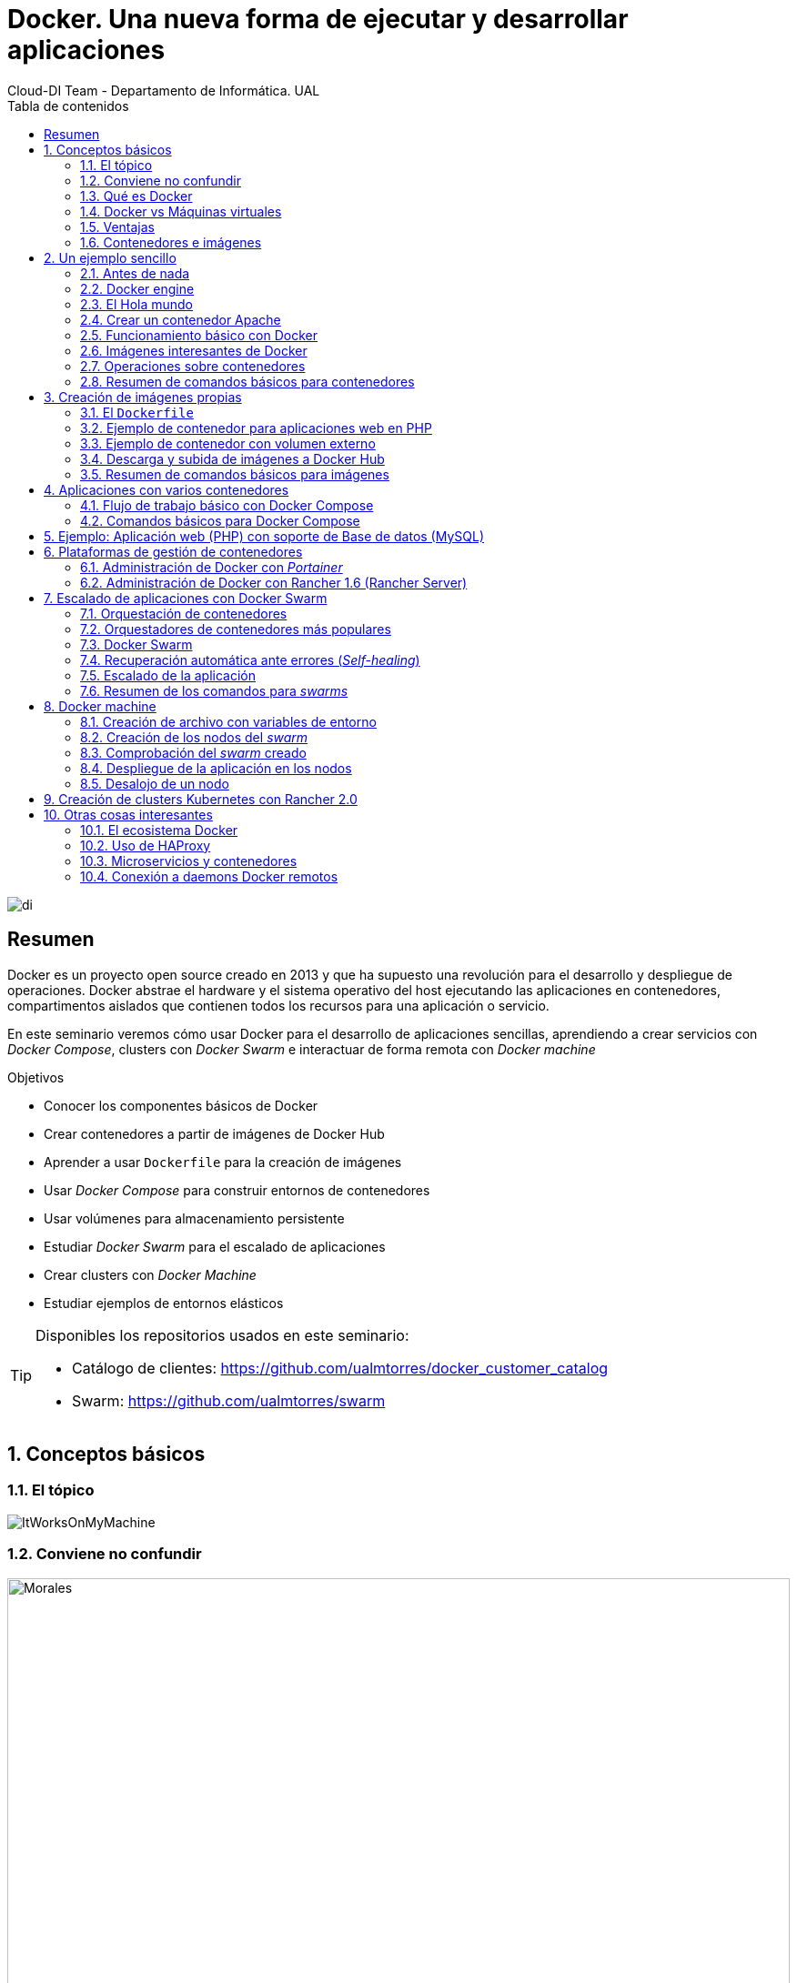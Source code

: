 ////
NO CAMBIAR!!
Codificación, idioma, tabla de contenidos, tipo de documento
////
:encoding: utf-8
:lang: es
:toc: right
:toc-title: Tabla de contenidos
:doctype: book
:imagesdir: ./images




////
Nombre y título del trabajo
////
# Docker. Una nueva forma de ejecutar y desarrollar aplicaciones
Cloud-DI Team - Departamento de Informática. UAL

image::di.png[]

// NO CAMBIAR!! (Entrar en modo no numerado de apartados)
:numbered!: 


[abstract]
== Resumen
////
COLOCA A CONTINUACION EL RESUMEN
////
Docker es un proyecto open source creado en 2013 y que ha supuesto una revolución para el desarrollo y despliegue de operaciones. Docker abstrae el hardware y el sistema operativo del host ejecutando las aplicaciones en contenedores, compartimentos aislados que contienen todos los recursos para una aplicación o servicio.

En este seminario veremos cómo usar Docker para el desarrollo de aplicaciones sencillas, aprendiendo a crear servicios con _Docker Compose_, clusters con _Docker Swarm_ e interactuar de forma remota con _Docker machine_


////
COLOCA A CONTINUACION LOS OBJETIVOS
////
.Objetivos
* Conocer los componentes básicos de Docker
* Crear contenedores a partir de imágenes de Docker Hub
* Aprender a usar `Dockerfile` para la creación de imágenes 
* Usar _Docker Compose_ para construir entornos de contenedores
* Usar volúmenes para almacenamiento persistente
* Estudiar _Docker Swarm_ para el escalado de aplicaciones
* Crear clusters con _Docker Machine_
* Estudiar ejemplos de entornos elásticos

[TIP]
====
Disponibles los repositorios usados en este seminario:

* Catálogo de clientes: https://github.com/ualmtorres/docker_customer_catalog[https://github.com/ualmtorres/docker_customer_catalog]
* Swarm: https://github.com/ualmtorres/swarm[https://github.com/ualmtorres/swarm]
====
// Entrar en modo numerado de apartados
:numbered:

## Conceptos básicos

### El tópico

image::./ItWorksOnMyMachine.jpg[]

### Conviene no confundir

.Contenedores El Morales es una empresa almeriense de alquiler de contenedores de obra
image::./Morales.jpg[width=100%]

.Dockers es una marca de prendas de ropa y calzado
image::./Dockers.jpg[width=100%]

.El Vallenato es un género musical colombiano
image::./Vallenato.jpg[width=100%]

### Qué es Docker

* Docker es una plataforma para que desarrolladores y administradores puedan desarrollar, desplegar y ejecutar aplicaciones en un entorno aislado denominado contenedor.
* Docker permite separar las aplicaciones de la infraestructura acelerando el proceso de entrega de software a producción.
* Proyecto open source creado en 2013 que hace uso de LXC (Linux Containers). LXC es un método de virtualización de a nivel de S.O.

[TIP]
====
Docker permite empaquetar una aplicación con todas sus dependencias para que pueda ser ejecutada en plataformas diferentes. *El proceso de despliegue es rápido y repetible.*
====

Basta con ejecutar los tres comandos siguientes en una máquina con Docker instalado para tener una aplicación web que muestra un catálogo de clientes almacenados en una base de datos MySQL.

```
$ git clone https://github.com/ualmtorres/docker_customer_catalog.git
$ cd docker_customer_catalog
$ docker-compose up -d
```

.Aplicación sencilla que muestra un listado de clientes de una base de datos
image::./CustomerCatalog.png[]

### Docker vs Máquinas virtuales

.Docker vs Máquinas virtuales
image::DockerVsMV.png[]

* Una máquina virtual proporciona un entorno con más recursos de los que necesitan la mayoría de las aplicaciones
* Mayor número de contenedores que de MV en el mismo hardware.
* Los contenedores se pueden ejecutar en hosts que sean máquinas virtuales.

### Ventajas 

- Ligeros: Los contenedores comparten el kernel del host.
- Intercambiables: Depliegue de actualizaciones en caliente.
- Portables: Build local y ejecución en cualquier lugar.
- Escalables: Aumento y distribución automática de réplicas de contenedores.
- Apilables: Aumento del stack de servicios en caliente.

[NOTE]
====
Docker supone una revolución en los entornos de CI/CD. Tras la actualización del repositorio de proyecto, se crean contenedores para pasar las pruebas, se construyen las nuevas imágenes y se despliega la nueva versión de la aplicación *sin parada del sistema*.
====
	
### Contenedores e imágenes

* Un contenedor se lanza ejecutando una imagen.
* Una imagen es una plantilla con las instrucciones de creación de un contenedor Docker:
    - Código
    - Runtime
    - Librerías
    - Variables de entorno
    - Archivos de configuración

## Un ejemplo sencillo

### Antes de nada

#### Instalación: 

https://docs.docker.com/install/#desktop[https://docs.docker.com/install/#desktop]

Obtenemos: 

- Daemon de docker
- Cliente de docker
- Docker compose

#### Crear cuenta en Docker Hub

Docker Hub es un registro público de imágenes (Lugar donde se almacenan imágenes): https://hub.docker.com/[https://hub.docker.com] 

[NOTE]
====
Docker Hub permite en su plan libre tener un repositorio privado de imágenes.
También permite automatizar la construcción de imágenes y su despliegue con repositorios GitHub y Bitbucket
====

### Docker engine

.Componentes de Docker Engine
image::./DockerEngine.png[]

### El Hola mundo

```bash
$ docker --version
Docker version 18.03.1-ce, build 9ee9f40

$ docker run hello-world
Unable to find image 'hello-world:latest' locally 
latest: Pulling from library/hello-world
9bb5a5d4561a: Pull complete 
Digest: sha256:f5233545e43561214ca4891fd1157e1c3c563316ed8e237750d59bde73361e77
Status: Downloaded newer image for hello-world:latest

Hello from Docker!
This message shows that your installation appears to be working correctly.
....
```

### Crear un contenedor Apache

```bash
$ docker run -d -p 82:80 httpd 
```

- Descarga una imagen si no existe localmente, lanza un contenedor y asocia el puerto 82 del host al puerto 80 del contenedor
- `-d` lanza el contenedor en modo _dettached_

[NOTE]
====
El primer puerto que aparece es el del host y el segundo el del contenedor
====

[TIP]
====
También podemos usar el parámetro `--name <nombre>` para darle un nombre al contenedor. De forma predeterminada, Docker asigna un nombre aleatorio a los contenedores creados. El asignar un nombre es útil para administrar posteriormente los contenedores (pausa, eliminación, ...)
====

.Contenedor ejecutando Apache
image::./Apache.png[]

### Funcionamiento básico con Docker

.Funcionamiento básico con Docker
image::./FuncionamientoBasico.png[width=100%]

### Imágenes interesantes de Docker

En https://hub.docker.com/explore/[https://hub.docker.com/explore/] se encuentran las imágenes ordenadas por popularidad. Destacamos:

* alpine: Linux reducido
* nginx: Servidor web Nginx
* httpd: Servidor web Apache
* ubuntu: Ubuntu
* redis: Base de datos Redis (clave-valor)
* mongo: Base de datos MongoDB (documentos)
* mysql: Base de datos MySQL (relacional)
* postgres: Base de datos PostgreSQL (relaional)
* node: Node.js
* registry: Registro de imágenes on-premise
* php, elasticsearch, haproxy, wordpress, rabbitmq, python, openjdk, tomcat, jenkins, redmine, flink, spark, ...

### Operaciones sobre contenedores

#### Mostrar contenedores

```bash
$ docker ps
CONTAINER ID        IMAGE               COMMAND                  CREATED             STATUS              PORTS                    NAMES
d2f73e6acd51        httpd               "httpd-foreground"       11 minutes ago      Up 11 minutes       0.0.0.0:82->80/tcp       upbeat_stonebraker
```

[NOTE]
====
Los nombres generados para los contenedores son aleatorios si no se usa el parámetro `-name` al crearlos.
====

#### Detener y reanudar contenedores

Primero, obtener con `docker ps` el `CONTAINER ID` del contenedor que queremos detener.

```bash
$ docker ps
CONTAINER ID        IMAGE               COMMAND                  CREATED             STATUS              PORTS                    NAMES
d2f73e6acd51        httpd               "httpd-foreground"       11 minutes ago      Up 11 minutes       0.0.0.0:82->80/tcp       upbeat_stonebraker
```
*Detener el contenedor*

```bash
$ docker stop d2f73e6acd51
```

[CAUTION]
====
Al hacer `docker ps` no se muestran los contenedores que estén detenidos.
====

*Mostrar todos los contenedores, también los detenidos*

```bash
$ docker ps -a
CONTAINER ID        IMAGE               COMMAND                  CREATED             STATUS                        PORTS                    NAMES
d2f73e6acd51        httpd               "httpd-foreground"       20 minutes ago      Exited (0) 2 minutes ago                               upbeat_stonebraker
```

*Reanudar un contenedor*

```bash
$ docker start d2f73e6acd51
```

Tras reanudar el contenedor, vuelve a aparecer cuando hacemos `docker ps`

```bash
$ docker ps
CONTAINER ID        IMAGE               COMMAND                  CREATED             STATUS              PORTS                    NAMES
d2f73e6acd51        httpd               "httpd-foreground"       9 hours ago         Up 10 seconds       0.0.0.0:82->80/tcp       upbeat_stonebraker
```

*Detener todos los contenedores en ejecución*

Primero obtenenemos los identificadores de los contenedores en ejecución con `docker ps -q`. Ese comando lo podemos encerrar entre apóstrofes y pasar su resultado a otro comando en la misma línea.

```bash
$ docker stop `docker ps -q`
```

*Iniciar una lista de contenedores*

```bash
$ docker start d2f73e6acd51 9811efbf6e45 178c2d03f2e7
```

#### Abrir un terminal en un contenedor

```bash
$ docker exec -it d2f73e6acd51 bash
root@d2f73e6acd51:/usr/local/apache2# 
```

Se inicia una sesión como `root` en el contenedor. En la terminal del contenedor podemos ejecutar comandos del sistema operativo (`ls, df -h, cat /proc/cpuinfo, ...`). La cantidad y el tipo de comandos dependerá de la imagen usada para crear el contenedor.

#### Copia de datos

[CAUTION]
====
El almacenamiento en un contenedor no es persistente. Se eliminan los datos escritos en él tras su eliminación.
====

```bash
docker cp [OPTIONS] CONTAINER:SRC_PATH DEST_PATH|-
docker cp [OPTIONS] SRC_PATH|- CONTAINER:DEST_PATH
```

Como ejemplo vamos a crear en nuestro host un archivo `index.html` y lo copiaremos en el contenedor para sustituir la página de inicio del servidor Apache.

```
<!-- Ejemplo de archivo index.html -->
<html>
  <body>
    <h1>Docker es una maravilla</h1>
  </body>
</html>
```

Ahora copiamos el archivo `index.html` al contenedor con `docker cp`

```bash
$ docker cp index.html d2f73e6acd51:/usr/local/apache2/htdocs/
```

.Cambio de página de inicio
image::./CambioIndexApache.png[]

#### Eliminación de un contenedor

Primero paramos el contenedor con `docker stop` y luego lo eliminamos con `docker rm`

```bash
$ docker stop d2f73e6acd51
$ docker rm d2f73e6acd51
```

También se puede eliminar directamente un contenedor en ejecución forzando su eliminación

`$ docker rm -f <id>`

Al crear un nuevo contenedor a partir de la imagen `httpd` comprobamos que la página de inicio modificada anteriormente se eliminó junto al contenedor eliminado.

```bash
$ docker run -d -p 82:80 httpd
```

[TIP]
====
Podemos eliminar todos los contenedores creados a partir de una imagen con la secuencia de comandos siguiente (p.e. eliminar todos los contenedores creados a partir de una imagen `wordpress`)

```bash
$ docker rm -f `docker ps -a | grep "wordpress" | awk '{print $1}'`
```
====

### Resumen de comandos básicos para contenedores

```sh
$ docker info 
$ docker version
$ docker run <image> // Crea un contenedor a partir de una imagen. Si no tenemos la imagen en local, la descarga 
$ docker run -d -p 82:80 nginx: Crea un contenedor en modo deattached accesible desde el puerto 82
$ docker stop|start <id>: Detiene|Continúa un contenedor
$ docker ps -a: Listado de contenedores (-a muestra también los parados)
$ docker ps -q: Listado de los ids de los contenedores
$ docker stop `docker ps -q`: Para todos los contenedores que devuelve el subcomando `docker ps -q`
$ docker rm <id>: Borra un contenedor si está parado
$ docker rm -f <id>: Fuerza el borrado de un contenedor aunque esté parado
$ docker exec -it <id> sh: Abre una terminal en el contenedor 
$ docker exec <id> ls: Ejecuta el comando ls en el contenedor para mostrar sus archivos 
$ docker cp <id>:./dockerenv .: Copia el fichero dockerenv del contenedor en nuestro sistema de archivos local
$ docker rm -f `docker ps -a | grep "wordpress" | awk '{print $1}'`: Eliminar todos los contenedores creados a partir de una imagen
```

## Creación de imágenes propias

### El `Dockerfile`

* Para construir una imagen, se crea un `Dockerfile` con las instrucciones que especifican lo que va a ir en el entorno, dentro del contenedor (redes, volúmenes, puertos al exterior, archivos que se incluyen.
* Indica cómo y con qué construir la imagen.
* Conseguimos que el build de la aplicación definida en el contenedor se comporte de la misma forma en cualquier lugar que se ejecute. Hacemos que sea repetible.

Ejemplo de `Dockerfile`

```
# Use an official Python runtime as a parent image
FROM python:2.7-slim

# Set the working directory to /app
WORKDIR /app

# Copy the current directory contents into the container at /app
ADD . /app

# Install any needed packages specified in requirements.txt
RUN pip install --trusted-host pypi.python.org -r requirements.txt

# Make port 80 available to the world outside this container
EXPOSE 80

# Define environment variable
ENV NAME World

# Run app.py when the container launches
CMD ["python", "app.py"]
```

Fragmento de `Dockerfile` para construir una imagen con Ubuntu como base y definiendo dónde se montará un volumen externo

```
FROM ubuntu:latest
RUN apt-get update -y
RUN apt-get install -y python-pip python-dev
WORKDIR /app
ENV DEBUG=True
EXPOSE 80
VOLUME /data <1>
```
<1> Crea un punto de montaje en el contenedor. A la hora de crearlo le haremos corresponder normalmente un directorio del host 
### Imágenes

* Se construyen con `docker build` a partir de un `Dockerfile`
* Se crean en un contexto (normalmente añadiendo archivos del directorio de trabajo del host a la imagen -p.e. el código fuente de la aplicación)
* Con `FROM` (normalmente primera instrucción del `Dockerfile`) inicializamos el sistema de archivos de la imagen (p.e. si es ubuntu obtenemos el sistema de archivos de Ubuntu)
* Muchas imágenes disponibles en Docker Hub usan Alpine (una distribución ligera de Linux) en lugar de Ubuntu, Fedora o CentOS, debido a su menor tamaño
* Cada instrucción del `Dockerfile` genera una nueva capa (con la diferencia) en ese sistema de archivos
* Al hacer `build` las capas existentes en el registro local no se vuelven a crear

[NOTE]
====
Una https://hub.docker.com/r/library/alpine/tags/[imagen comprimida de Alpine] está en torno a los 2 MB, mientras que una https://hub.docker.com/r/library/ubuntu/tags/[imagen comprimida de Ubuntu] está entre 40 y 80 MB
====

### Ejemplo de contenedor para aplicaciones web en PHP

Vamos a construir un contenedor que incluya de forma estática una aplicación (p.e. la última versión de la aplicación). El proceso a seguir es:

1. Creación de la aplicación.
1. Creación del `Dockerfile` para generación de la imagen.
1. Generación de la imagen.

A partir de una carpeta nueva crearemos lo siguiente:

* Archivo `Dockerfile`
* Carpeta `html` con los scritps de nuestra aplicación
* Archivo `html/index.php` con el código de nuestra aplicación

El `Dockerfile`

```
FROM tutum/apache-php

ADD html /var/www/html

EXPOSE 80
```

Archivo `html/index.php` de ejemplo

```
<?php
  echo "Hola desde Docker";
?>
```

#### Construcción de la imagen. 

`$ docker build -t pruebaphp .`

Con `-t` definimos una etiqueta o nombre de la imagen. Al construir la imagen pasa a nuestro registro local.

#### Listado de imágenes locales

```bash
$ docker image ls
REPOSITORY             TAG                 IMAGE ID            CREATED             SIZE
pruebaphp              latest              152781e32617        14 hours ago        245MB
```

#### Creación de un contenedor a partir de la imagen

`$ docker run -d -p 83:80 pruebaphp`

Un posible inconveniente que podemos encontrar en este ejemplo es que la aplicación va incluida en la propia imagen, por lo que para actualizar la aplicación deberemos crear una nueva imagen, y después crear un nuevo contenedor a partir de ella desechando el contenedor anterior.

[NOTE]
====
A la hora de distribuir y actualizar aplicaciones podemos incluir la aplicación en la imagen. Con un ciclo de CI/CD tendríamos la aplicación actualizada al actualizar su repositorio.
====

### Ejemplo de contenedor con volumen externo

En este ejemplo la aplicación la tendremos aparte en un volumen externo accesible por el contenedor. De esta forma, si nuestra aplicación está vinculada a un repositorio, la actualización de la aplicación se realiza descargando la última versión del repositorio, manteniendo intacto el contenedor.

La forma de usar volúmenes con `Dockerfile` consiste en:

1. Añadir en el `Dockerfile` la lista de carpetas que se montarán con volúmenes externos
1. Al crear el contenedor indicar el punto de montaje en el host remoto en forma de ruta absoluta

El `Dockerfile`

```
FROM tutum/apache-php

VOLUME /var/www/html

EXPOSE 80
```

```bash 
$ docker run -d -p 83:80 -v=/Users/manolo/Documents/Desarrollo/SeminarioDocker/phpsimple/html:/var/www/html pruebaphp
```

[TIP]
====
También podemos hacer uso de la evaluación de órdenes con apóstrofes para obtener el path actual y añadirle sólo la carpeta `html`.

```bash 
$ docker run -d -p 83:80 -v=`pwd`/html:/var/www/html pruebaphp
```
====

### Descarga y subida de imágenes a Docker Hub

* Etiquetar la imagen antes de subirla a Docker Hub

```
$ docker tag phpprueba ualmtorres/phpprueba:v0
```

* Subida de la imagen a Docker Hub

```bash
docker push <usuario>/<image>
```

* Al hacer `push` las capas que ya estén subidas no se vuelven a subir. En cuanto una instrucción del `Dockerfile` cambia una capa, invalida al resto y hay que volver a generar las instrucciones de las capas restantes. Por tanto, colocaremos antes en el `Dockerfile` lo que menos cambie.
* Al hacer `pull` sólo se descargan las capas nuevas.
* Si cambiamos en el host archivos de los que se incluyen en la imagen se genera una capa nueva invalidando la caché.

```bash
$ docker pull wordpress
$ docker run -d -p 80:80 --name my_wordpress wordpress 
```

### Resumen de comandos básicos para imágenes

```bash
$ docker login
$ docker run -d ngninx
$ docker pull <image>
$ docker image ls: Lista imágenes locales
$ docker inspect <image>: Propiedades de una imagen
$ docker image rm <image>: Elimina una imagen local
```

## Aplicaciones con varios contenedores

* Docker Compose es una herramienta para definir y ejecutar aplicaciones Docker con varios contenedores.
* Usaremos un archivo `docker-compose.yml` para configurar los _servicios_ de la aplicación. Los servicios son las partes de la aplicación (p.e. un servicio para el almacenamiento de los datos y otro para el front-end)
* En un mismo host podemos tener varios entonos aislados. Compose usa nombres de proyecto para mantener a los entornos aislados. De forma predeterminada se usa el nombre del directorio desde donde se lanza la aplicación.
* `docker-compose --version` para obtener la versión y saber si está instalado.
* Instalación desde https://docs.docker.com/compose/install[https://docs.docker.com/compose/install]

### Flujo de trabajo básico con Docker Compose

1. Crear el archivo `docker-compose.yml` con los servicios de la aplicación (p.e. php y mysql)
2. Construir y lanzar el entorno en modo _dettached_ con `docker-compose up -d`
3. Echar abajo el entorno con `docker-compose down`

### Comandos básicos para Docker Compose

```sh
$ docker-compose up -d      Construye y lanza el entorno en modo dettached
$ docker-compose pull       Descarga las imágenes pero no inicia los contenedores
$ docker-compose rm [-fs]   Borra los contedores parados. Con -fs los detiene y fuerza su borrado
```

## Ejemplo: Aplicación web (PHP) con soporte de Base de datos (MySQL)

* Aplicación que muestra un listado de clientes almacenado en una base de datos MySQL.
* Podemos distribuirla con un repositorio que incluya una carpeta `html` con la aplicación PHP.
* Al iniciar el servicio MySQL se ejecutará un script de inicialización de la base de datos.
* Usaremos volúmenes externos para la base de datos y para la aplicación web para asegurar la persistencia de los cambios.

Comencemos clonando el repositorio de la aplicación:

```bash
$ git clone https://github.com/ualmtorres/customer_catalog.git
```

En ese repositorio se encuentra:

* Un archivo `docker-compose.yml` que configura dos serivicios. Un servicio para almacenamiento de datos con MySQL y otro servicio para el front-end PHP de la aplicación. 
* Una carpeta `html` con la aplicación. Esta carpeta será la que monte el servicio front-end, de forma que la aplicación no está almacenada en el contenedor.
* Un script SQL `init.sql` que inicializa la base de datos de nuestra aplicación. La base de datos se almacena en nuestro host, garantizando almacenamiento persistente.

`docker-compose.yml`

```yaml
version: '2'
services:
  mysql:
    container_name: my_mysql
    restart: always
    image: mysql:5.7
    environment:
      MYSQL_ROOT_PASSWORD: 'secret' # TODO: Change this
    ports:
      - "3306:3306"
    volumes:
      - ./data:/var/lib/mysql <1>
      - ./init.sql:/docker-entrypoint-initdb.d/init.sql <2>
  php:
    container_name: my_php
    restart: always
    image: tutum/apache-php
    ports:
      - "80:80"
    volumes:
      - ./html:/var/www/html <3>
```
<1> Montar una carpeta `data` de nuestro host en la ruta en la que el servicio `mysql` almacena la base de datos
<2> La imagen de MySQL ejecutará al inicio cualquier script que encuentre en `/docker-entrypoint-initdb.d/
<3> Montar una carpeta `html` de nuestro host en la ruta en la que el servicio `php` almacena la aplicación

`index.php` https://gist.githubusercontent.com/ualmtorres/0c9ba76eb22a35e328dbc322e6c100d1/raw/812f0db2da07037416db8967130eb16b16b5b88e/index.php[Descargar index.php]

++++
<script src="https://gist.github.com/ualmtorres/0c9ba76eb22a35e328dbc322e6c100d1.js"></script>
++++

`init.sql` https://gist.githubusercontent.com/ualmtorres/eb328b653fcc5964f976b22c320dc10f/raw/448b00c44d7102d66077a393dad555585862f923/init.sql[Descargar init.sql]

++++
<script src="https://gist.github.com/ualmtorres/eb328b653fcc5964f976b22c320dc10f.js"></script>
++++

.Aplicación web PHP que muestra listado de clientes almacenados en MySQL
image::./CustomerCatalog.png[width=100%]

## Plataformas de gestión de contenedores

Hasta ahora hemos estado usando Docker a través de Docker CLI. Con Docker CLI creamos contenedores, los mostramos, los detenemos, gestionamos volúmenes, redes, stacks, y demás operaciones.

Veamos dos Web UI para la gestión de contenedores como son Portainer y Rancher 1.6. Ambas se distribuyen mediante contedores.

### Administración de Docker con _Portainer_

_Portainer_ es una Web UI sencilla y potente para administración de entornos Docker locales y remotos. Permite la administración de stacks, servicios, contenedores, imágenes, redes y volúmenes.

Para ejecutar _Portainer_ con un carpeta local para el almacenamiento de los datos de Portainer (p.e. usuarios) ejecutaríamos el comando siguiente:

```bash
docker run -d \
-p 9000:9000 \
-v "/var/run/docker.sock:/var/run/docker.sock" \
-v `pwd`/portainer_data:/data portainer/portainer \
portainer/portainer
```

Tras unos instantes tendremos Portainer en el puerto 9000. Después de definir una cuenta de usuario podremos entrar a administrar nuestro entorno Docker local.

image::./Portainer.png[]

### Administración de Docker con Rancher 1.6 (Rancher Server)

Rancher dispone actualmente de dos versiones con funionalidades diferentes: 1.6 y 2.0

https://rancher.com/docs/rancher/v1.6/en/[Rancher 1.6] nos permite gestionar las imágenes, contenedores, stacks, volúmenes y demás objetos de Docker.

Rancher 2.0 va más allá y además permite gestionar clusters, en especial clusters de Kubernetes en múltiples hosts.

Para ejecutar Rancher 1.6 con una carpeta local para el almacenamiento de los datos de Rancher ejecutaríamos el comando siguiente

```bash
docker run -d --restart=unless-stopped \
-p 8080:8080 \
-v `pwd`/rancher16_data:/var/lib/mysql \
rancher/server <1>
```
<1> `rancher/server` es el nombre de la imagen de Rancher 1.6, mientras que `rancher/rancher` es el nombre de la imagen de Rancher 2.0

.Catálogo de imágenes de Rancher 1.6
image::./Rancher16.png[]

## Escalado de aplicaciones con Docker Swarm

* En aplicaciones distribuidas y con gran demanda podemos replicar contenedores en un servicio. 
* Llegado el caso, necesitamos indicar la cantidad de contenedores que están ejecutando un servicio. 
* También, ajustaremos la cantidad del recursos del host que se dedican a la ejecución de las réplicas. 
* Un balanceador de carga se encargará de ir alternando los contenedores a los que se envían las peticiones.

### Orquestación de contenedores

Herramientas que nos ayudan en las tareas de:

* Aprovisionamiento de hosts
* Instanciación de contenedores
* Sustitución de contenedores erróneos
* _Service discovery_
* Escalado aumentando o disminuyendo el número de contenedores
* Configuración de red
* Balanceo de carga

### Orquestadores de contenedores más populares

- Amazon EC2 Container Service
- Azure Container Service
- Docker Swarm (el que veremos en este seminario debido a su sencillez)
- Kubernetes (el líder del momento)
- Google Container Engine (construido sobre Kubernetes)

### Docker Swarm 

* Docker Swarm propone que algunos de los conceptos de contenedores en un solo host sean válidos para convertirlo en un cluster (p.e. redes overlay VXLAN)
* Un cluster de contenedores se ejecuta en un _swarm_ (enjambre). 
* Un _swarm_ es una colección de Docker engines.

image::./DockerSwarm.jpg[width=100%]

* Docker Swarm permite crear y gestionar clusters de contenedores usando el archivo `docker-compose.yml`. 
* Un _swarm_ está formado por nodos, que pueden ser máquinas físicas o virtuales. 
* Hay dos tipos de nodos: _manager_ y _worker_.
    - Los nodos _manager_ se encargan de mantener el estado del cluster y de planificar los servicios.
    - Los nodos _worker_ sólo se encargan de ejecutar contenedores. De forma predeterminada, al definir un _manager_ también es _worker_.
    
[NOTE]
====
Podemos hace que los _managers_ no sean _workers_ haciendo que su disponibilidad sea `drain`  

```
$ docker node update --availability drain
```

Swarm llevará a otros nodos los trabajos en ejecución y no le asignará nuevos trabajos.
====

* La composición del _swarm_ es dinámica. Se pueden añadir y eliminar nodos _worker_ sobre la marcha según sea conveniente. También es posible añadir nuevos nodos _manager_.

[NOTE]
====
Los nodos _worker_ pueden ser promovidos a _manager_ con `docker node promote` y los _manager_ pueden ser degradados a _worker_ con `docker node demote`.
====

#### Creación del swarm

Comenzamos creando una carpeta nueva que podemos denominar `swarm` para almacenar los archivos del proyecto (`docker-compose.yml`, código de la aplicación, ...)

A continuación ejecutamos el comando

`docker swarm init`

Esto crea un _swarm_ de un nodo configurando como _manager_ la máquina sobre la que se ha ejecutado. Ademas, muestra las instrucciones para añadir nuevos nodos _worker_ o _manager_ al _swarm_ creado.

```sh
$ docker swarm init
Swarm initialized: current node (uifjsdvl3v1ydv5p7ocif2j13) is now a manager.

To add a worker to this swarm, run the following command:

    docker swarm join --token SWMTKN-1-6635wxwy4wun1fvedd3hq27cganpqh28g0zh72ufhrytduewe9-1f6wj5wlzmjyt87ykdoyb1nci 192.168.65.3:2377
```

[NOTE]
====
Si olvidamos este token lo podemos volver a obtener con 

```
$ docker swarm join-token worker
To add a worker to this swarm, run the following command:

    SWMTKN-1-6635wxwy4wun1fvedd3hq27cganpqh28g0zh72ufhrytduewe9-1f6wj5wlzmjyt87ykdoyb1nci 192.168.65.3:2377
```
====

#### Definición de los servicios y réplicas

En el archivo `docker-compose.yml` definiremos cada uno de los servicios de nuestra aplicación, número de réplicas de los servicios y límites de recursos (CPU, RAM) asignados a cada contenedor. 

Ejemplo de `docker-compose.yml`

```yaml
version: '3'
services:
  php:
    image: tutum/apache-php
    ports:
      - "80:80"
    volumes:
      - ./html:/var/www/html
    deploy:
      replicas: 3
      resources:
        limits:
          cpus: "0.1"
          memory: 50M
      restart_policy:
        condition: on-failure
    networks:
      - webnet
  visualizer:
    image: dockersamples/visualizer:stable
    ports:
      - "8080:8080"
    volumes:
      - "/var/run/docker.sock:/var/run/docker.sock"
    networks:
      - webnet
networks:
  webnet:
```

En este caso definimos dos servicios: `php` y `visualizer`.

* `php` tendrá 3 réplicas. A cada una de ellas le limitamos los recursos al 10% de uso de la CPU del host en el que se ejecuta el contenedor (también se pueden indicar qué núcleos usar) y 50MB de RAM.
* `visualizer` nos permite crear un contenedor que de forma sencilla muestra la cantidad y el estado de los contenedores de cada nodo del _swarm_.

A modo de ejemplo nuestra aplicación mostrará simplemente el id del contenedor donde se está ejecutando para poder ver funcionando el balanceador.

`html/index.php`

```
<?php
 echo "Contenedor: " . gethostname();
?>
```

#### Despliegue del entorno (_stack_)

Para lanzar esta aplicación ejecutaremos el comando siguiente:

`docker stack deploy -c docker-compose.yml my_app`

El parámetro `-c` es opcional y especifica el archivo _compose_. `my_app` es el nombre que le damos al _stack_ creado. Pensemos en un `stack` como un conjunto de servicios.

Tras unos instantes se creará el entorno y estarán ejecutándose la aplicación (puerto 80) y el visualizador (puerto 8080). 

.Aplicación mostrando el número de contenedor
image::./Balanceador.png[]

.El visualizador
image::./Visualizer.png[]

Tenemos varios comandos para conocer el estado del `stack` creado.

Con `docker stack` podemos gestionar _stacks_. Por ejemplo, con `docker stack ls` vemos los stacks creados con la cantidad de servicios que incluye cada uno. 

```bash
$ docker stack ls
NAME                SERVICES
my_app              2
```

Con `docker service ls` vemos los distintos servicios y la cantidad y estado de sus réplicas.

```bash
$ docker service ls
ID                  NAME                MODE                REPLICAS            IMAGE                             PORTS
l6gwxu4asxb9        my_app_php          replicated          3/3                 tutum/apache-php:latest           *:80->80/tcp
27l66joutbnd        my_app_visualizer   replicated          1/1                 dockersamples/visualizer:stable   *:8080->8080/tcp
```

Con `docker stack ps my_app` vemos el estado de cada una de las tareas (contenedores) del _stack_.

```bash
$ docker stack ps my_app
ID                  NAME                  IMAGE                             NODE                    DESIRED STATE       CURRENT STATE            ERROR               PORTS
0kc4fcw7bmva        my_app_visualizer.1   dockersamples/visualizer:stable   linuxkit-025000000001   Running             Running 6 minutes ago                       
ueb5qs8kb0u6        my_app_php.1          tutum/apache-php:latest           linuxkit-025000000001   Running             Running 6 minutes ago                       
uejgm1a4035i        my_app_php.2          tutum/apache-php:latest           linuxkit-025000000001   Running             Running 6 minutes ago                       
nb0cbp5jhail        my_app_php.3          tutum/apache-php:latest           linuxkit-025000000001   Running             Running 6 minutes ago         
```

### Recuperación automática ante errores (_Self-healing_)

Veamos como al realizar una operación `kill` sobre uno de los contenedores, tras unos instantes vuelve a crearse un nuevo contenedor en su puesto, garantizando el número de réplicas especificado.

Primero mostramos los contenedores actuales

```
$ docker ps
CONTAINER ID        IMAGE                             COMMAND             CREATED             STATUS              PORTS               NAMES
ef0248683123        dockersamples/visualizer:stable   "npm start"         12 minutes ago      Up 12 minutes       8080/tcp            my_app_visualizer.1.0kc4fcw7bmvale0i9unh2ph2m
4be7ebee6e84        tutum/apache-php:latest           "/run.sh"           12 minutes ago      Up 12 minutes       80/tcp              my_app_php.1.ueb5qs8kb0u6538vwtjc3piym
0b4e540b3ba4        tutum/apache-php:latest           "/run.sh"           12 minutes ago      Up 12 minutes       80/tcp              my_app_php.2.uejgm1a4035iz0bx208mxom9q
06a6011f4407        tutum/apache-php:latest           "/run.sh"           12 minutes ago      Up 12 minutes       80/tcp              my_app_php.3.nb0cbp5jhailiu3ee2bbvkbr7
```

Ahora lanzamos un `kill` sobre el tercer contenedor `06a6011f4407`

```
$ docker kill 06a6011f4407
```

Tras unos instantes habrá un nuevo contenedor en su puesto

```
$ docker ps
CONTAINER ID        IMAGE                             COMMAND             CREATED             STATUS              PORTS               NAMES
847cf3ae0a1c        tutum/apache-php:latest           "/run.sh"           5 seconds ago       Up 4 seconds        80/tcp              my_app_php.3.2khgab4796zhprb17ku0uj68l
ef0248683123        dockersamples/visualizer:stable   "npm start"         14 minutes ago      Up 14 minutes       8080/tcp            my_app_visualizer.1.0kc4fcw7bmvale0i9unh2ph2m
4be7ebee6e84        tutum/apache-php:latest           "/run.sh"           14 minutes ago      Up 14 minutes       80/tcp              my_app_php.1.ueb5qs8kb0u6538vwtjc3piym
0b4e540b3ba4        tutum/apache-php:latest           "/run.sh"           14 minutes ago      Up 14 minutes       80/tcp              my_app_php.2.uejgm1a4035iz0bx208mxom9q
```


### Escalado de la aplicación

En Docker Swarm podemos aumentar o disminiur el número de réplicas de un servicio mediante comandos o volviendo a desplegar el stack modificando el número de réplicas.

#### Escalado mediante comandos

La sintaxis es 

`$ docker service scale <SERVICE-ID>=<NUMBER-OF-TASKS>`

Por ejemplo, para que el número de réplicas del servicio `php` del stack `my_app` sea 7 ejecutaríamos el comando

```bash
$ docker service scale my_app_php=7
my_app_php scaled to 7
overall progress: 7 out of 7 tasks 
1/7: running   [==================================================>] 
2/7: running   [==================================================>] 
3/7: running   [==================================================>] 
4/7: running   [==================================================>] 
5/7: running   [==================================================>] 
6/7: running   [==================================================>] 
7/7: running   [==================================================>] 
verify: Service converged 


$ docker ps
CONTAINER ID        IMAGE                             COMMAND             CREATED             STATUS              PORTS               NAMES
81d00cc913c9        tutum/apache-php:latest           "/run.sh"           42 seconds ago      Up 43 seconds       80/tcp              my_app_php.7.tjknquh9jkj8bey90pisul2fw
0f9d8ba7b254        tutum/apache-php:latest           "/run.sh"           42 seconds ago      Up 43 seconds       80/tcp              my_app_php.5.daf2ni5cefc22zsky8ez7z58w
226c60af9984        tutum/apache-php:latest           "/run.sh"           42 seconds ago      Up 45 seconds       80/tcp              my_app_php.4.br2nbqhhh9s3x0fwo4d9llgco
e98b5194787b        tutum/apache-php:latest           "/run.sh"           42 seconds ago      Up 42 seconds       80/tcp              my_app_php.6.je2gqb380r3f6hcb6w9sd081q
847cf3ae0a1c        tutum/apache-php:latest           "/run.sh"           11 minutes ago      Up 11 minutes       80/tcp              my_app_php.3.2khgab4796zhprb17ku0uj68l
ef0248683123        dockersamples/visualizer:stable   "npm start"         25 minutes ago      Up 25 minutes       8080/tcp            my_app_visualizer.1.0kc4fcw7bmvale0i9unh2ph2m
4be7ebee6e84        tutum/apache-php:latest           "/run.sh"           25 minutes ago      Up 25 minutes       80/tcp              my_app_php.1.ueb5qs8kb0u6538vwtjc3piym
0b4e540b3ba4        tutum/apache-php:latest           "/run.sh"           25 minutes ago      Up 25 minutes       80/tcp              my_app_php.2.uejgm1a4035iz0bx208mxom9q
```


#### Escalado volviendo a desplegar el stack

Para escalar con la técnica de _redespliegue_, editar el archivo `docker-compose.yml` con el nuevo número de réplicas y volver a hacer el despliegue con 

`docker stack deploy -c docker-compose.yml my_app`

Por ejemplo, probemos a reducir a 5 el número de réplicas. Con `docker stack ps my_app` podemos ver los cambios, así como con `docker ps`, así como desde Visualizer.

```bash
$ docker ps
CONTAINER ID        IMAGE                             COMMAND             CREATED             STATUS              PORTS               NAMES
0f9d8ba7b254        tutum/apache-php:latest           "/run.sh"           2 minutes ago       Up 2 minutes        80/tcp              my_app_php.5.daf2ni5cefc22zsky8ez7z58w
226c60af9984        tutum/apache-php:latest           "/run.sh"           2 minutes ago       Up 2 minutes        80/tcp              my_app_php.4.br2nbqhhh9s3x0fwo4d9llgco
847cf3ae0a1c        tutum/apache-php:latest           "/run.sh"           13 minutes ago      Up 13 minutes       80/tcp              my_app_php.3.2khgab4796zhprb17ku0uj68l
ef0248683123        dockersamples/visualizer:stable   "npm start"         27 minutes ago      Up 27 minutes       8080/tcp            my_app_visualizer.1.0kc4fcw7bmvale0i9unh2ph2m
4be7ebee6e84        tutum/apache-php:latest           "/run.sh"           27 minutes ago      Up 27 minutes       80/tcp              my_app_php.1.ueb5qs8kb0u6538vwtjc3piym
0b4e540b3ba4        tutum/apache-php:latest           "/run.sh"           27 minutes ago      Up 27 minutes       80/tcp              my_app_php.2.uejgm1a4035iz0bx208mxom9q
```

[TIP]
====
Esta operación de actualización del despliegue es la que también se usa para añadir nuevos servicios a un _stack_. Basta con añadir los nuevos servicios a `docker-compose.yml` y _redesplegar_ el stack
====

#### Apagado de la aplicación y del swarm

Para eliminar el stack de dos servicios creado para este ejemplo ejecutamos el comando siguiente

`$ docker stack rm my_app`

Esta operación detendrá todos los contendores asociados al stack.

Para que nuestro nodo (el nodo _manager_) deje el _swarm_ ejecutaremos el comando

`$ docker swarm leave --force`

### Resumen de los comandos para _swarms_

```bash
$ docker swarm init             Inicialización de swarm y del nodo manager
$ docker stack deploy -c docker-compose.yml <stack> Despliegue de stack
$ docker stack ls               Lista de stacks y cantidad de servicios que tiene
$ docker service ls             Listado de servicios y estado de sus réplicas
$ docker stack ps <stack>       Listado de las tareas del stack
$ docker stack rm <stack>       Eliminación del stack
$ docker swarm leave --force    Salida de un nodo del swarm
```

## Docker machine

Docker machine es una herramienta que nos permite:

* Administrar _swarms_ aprovisiónandolos y añadiéndoles nodos
* Instalar y ejecutar Docker en los nodos creados
* Aprovisionar los nodos creados

Los nodos del _swarm_ pueden ser máquinas virtuales creadas en el host con VirtualBox o con proveedores cloud como Azure, AWS u OpenStack. En este seminario nos centraremos en la creación e inicialización de un _swarm_ en OpenStack. En nuestro caso, Docker machine usará la API de OpenStack encargándose de la creación de los nodos del _swarm_ evitando tener que crear los nodos desde OpenStack.

### Creación de archivo con variables de entorno

Incluiremos las opciones habituales y que están disponibles como variables de entorno. Se incluirán en el archivo los valores de OpenStack relativos a la cuenta de usuario, red, proyecto y demás.

`openrc-mtorres.sh`

```bash
export OS_USERNAME=mtorres
export OS_PASSWORD=XXXXXXXXXXXX
export OS_PROJECT_NAME=mtorres
export OS_USER_DOMAIN_NAME=Default
export OS_PROJECT_DOMAIN_NAME=Default
export OS_AUTH_URL=http://www.xxx.yyy.zzz:5000/v3
export OS_IDENTITY_API_VERSION=3
export OS_IMAGE_API_VERSION=2
export OS_TENANT_NAME=mtorres
```

donde `www.xxx.yyy.zzz` es el nombre DNS o IP que usemos para conectarnos a OpenStack.

A continuación, cargaremos las variables de entorno con

`source openrc-mtorres.sh`

### Creación de los nodos del _swarm_

Para crear los nodos del _swarm_ en OpenStack con Docker machine tendremos que pasar una serie de valores relativos al sabor, nombre de imagen, red, nombre de usuario de las instancias, claves ssh, y demás.

Desde una máquina que esté en la red de la UAL creamos una máquina con Docker con este comando (no vale por VPN porque actualmente el puerto 5000 que se usa para la autenticación con OpenStack no está abierto en VPN):

```bash
docker-machine create -d openstack \
--openstack-flavor-name small \
--openstack-image-name "Ubuntu 16.04 LTS" \
--openstack-domain-name default \
--openstack-net-name mtorres-net \
--openstack-floatingip-pool ext-net \
--openstack-ssh-user ubuntu \
--openstack-sec-groups default \
--openstack-keypair-name mtorres_ual \
--openstack-private-key-file ~/.ssh/id_rsa \
nodo1
```

Esto comenzará a crear una instancia con los parámetros indicados en nuestro proyecto OpenStack. Tras unos instantes, nos devolverá esta información relativa a la creación del `nodo1`.

```bash
Running pre-create checks...
Creating machine...
(nodo1) Creating machine...
Waiting for machine to be running, this may take a few minutes...
Detecting operating system of created instance...
Waiting for SSH to be available...
Detecting the provisioner...
Provisioning with ubuntu(systemd)...
Installing Docker...
Copying certs to the local machine directory...
Copying certs to the remote machine...
Setting Docker configuration on the remote daemon...
Checking connection to Docker...
Docker is up and running!
To see how to connect your Docker Client to the Docker Engine running on this virtual machine, run: docker-machine env nodo1
```

Repetimos el comando para crear otro nodo en nuestro proyecto al que denominaremos `nodo2`.

Para listar las dos máquinas creadas con Docker machine ejecutaremos el comando siguiente. 

```bash
$ docker-machine ls
NAME    ACTIVE   DRIVER      STATE     URL                         SWARM   DOCKER        ERRORS
nodo1   -        openstack   Running   tcp://192.168.66.211:2376           v18.05.0-ce   
nodo2   -        openstack   Running   tcp://192.168.66.235:2376           v18.05.0-ce   
```

Para acceder a las máquinas creadas y ver que aún no tienen contenedores  creados debemos cargar las variables de entorno de la que vayamos a usar (p.e. `nodo1`).

```bash
$ eval $(docker-machine env nodo1)
$ docker ps
CONTAINER ID        IMAGE               COMMAND             CREATED             STATUS              PORTS               NAMES
```

Para crear el _swarm_ haremos que el nodo 1 sea el _manager_ y el nodo 2 sea el _worker_.

#### Creación del nodo _manager_

```
$ docker-machine  ssh nodo1 "sudo docker swarm init --advertise-addr 192.168.66.211"
Swarm initialized: current node (y0831vf8yj3vu120jj3zp8c6k) is now a manager.

To add a worker to this swarm, run the following command:

    docker swarm join --token SWMTKN-1-1j411qkevgcza9uunune32q4p6p4xylyz944uozow0l7shr66t-7ujr8f9i9lti19rz9oqkjh89n 192.168.66.211:2377

To add a manager to this swarm, run 'docker swarm join-token manager' and follow the instructions.
```

Anotaremos el token para poder añadir nodos al swarm.

#### Creación del nodo _worker_

```bash
$ docker-machine ssh nodo2 "sudo docker swarm join --token SWMTKN-1-1j411qkevgcza9uunune32q4p6p4xylyz944uozow0l7shr66t-7ujr8f9i9lti19rz9oqkjh89n 192.168.66.211:2377"
This node joined a swarm as a worker.
```

### Comprobación del _swarm_ creado

```bash
$ docker-machine ssh nodo1 "sudo docker node ls"
ID                            HOSTNAME            STATUS              AVAILABILITY        MANAGER STATUS      ENGINE VERSION
y0831vf8yj3vu120jj3zp8c6k *   nodo1               Ready               Active              Leader              18.05.0-ce
zgc0e50822qabzlfceclrso6c     nodo2               Ready               Active                                  18.05.0-ce
```

### Despliegue de la aplicación en los nodos

1. Abrir sesiones SSH en cada nodo del _swarm_ para añadir el usuario `ubuntu` al grupo `docker` con `sudo usermod -a -G docker ubuntu` y añadir los directorios que usen como punto de montaje de los volúmenes (Probar a hacer esto con docker-machine)
2. Hacer despliegue desde el nodo manager

```yaml
version: '3'
services:
  php:
    image: tutum/apache-php
    ports:
      - "80:80"
    volumes:
      - ./html:/var/www/html
    deploy:
      replicas: 4
      resources:
        limits:
          cpus: "0.1"
          memory: 50M
      restart_policy:
        condition: on-failure
    networks:
      - webnet
  visualizer:
    image: dockersamples/visualizer:stable
    ports:
      - "8080:8080"
    volumes:
      - "/var/run/docker.sock:/var/run/docker.sock"
    deploy:
      placement:
        constraints: [node.role == manager]
    networks:
      - webnet
networks:
  webnet:
```

.Cluster de dos nodos con 4 réplicas del servicio `php`
image::./VisualizerSwarm.png[]

### Desalojo de un nodo

Para finalizar vamos a ver cómo desalojar un nodo (p.e. debido a una operación de mantenimiento en uno de los servidores del _swarm_). 

Por ejemplo, veamos como desalojar el nodo _worker_ `nodo2`.

Haremos esta operación directamente desde el nodo _manager_, aunque se podría hacer desde otro nodo, o incluso de forma remota con `docker-machine`. Tras iniciar sesión en `nodo1` primero veremos el estado de los servicios y los nodos en los que se están ejecutando.

```
$ docker service ps my_app_php
ID                  NAME                IMAGE                     NODE                DESIRED STATE       CURRENT STATE         ERROR                              PORTS
phqzhyvrn2cs        my_app_php.1        tutum/apache-php:latest   nodo1               Running             Running 5 days ago                                       
7tcammel94a8        my_app_php.2        tutum/apache-php:latest   nodo2               Running             Running 5 days ago                                       
5y969fj92o5g        my_app_php.3        tutum/apache-php:latest   nodo1               Running             Running 5 days ago                                       
m7cjujgg08bw        my_app_php.4        tutum/apache-php:latest   nodo2               Running             Running 5 days ago          
```

haremos la operación `drain` para desalojar el `nodo2`

```
$ docker node update --availability drain nodo2
```

Al comprobar el estado del servicio veremos que ahora todos los contenedores han pasado a `nodo1` manteniendo el número de réplicas que tuviésemos.

```
$ docker service ps my_app_php
ID                  NAME                IMAGE                     NODE                DESIRED STATE       CURRENT STATE            ERROR                              PORTS
phqzhyvrn2cs        my_app_php.1        tutum/apache-php:latest   nodo1               Running             Running 5 days ago                                          
zqb89jdjraz7        my_app_php.2        tutum/apache-php:latest   nodo1               Running             Starting 2 seconds ago                                      
5y969fj92o5g        my_app_php.3        tutum/apache-php:latest   nodo1               Running             Running 5 days ago                                          
6q9955ce8fdw        my_app_php.4        tutum/apache-php:latest   nodo1               Running             Starting 3 seconds ago
```

Con Visualizer podemos ver de forma más gráfica cómo se ha desalojado el nodo

image::./VisualizerDrain.png[]

Una vez finalizada la operación de mantenimiento volveríamos a poner el nodo como activo (`--availability active`)

```
$ docker node update --availability active nodo2
```

El nodo ahora podrá volver a recibir nuevas tareas

## Creación de clusters Kubernetes con Rancher 2.0

Kubernetes se ha convertido en el estándar para orquestación de contenedores. La mayoría de los proveedores cloud lo ofrece con infraestructura estándar. 

https://rancher.com/[Rancher 2.0] nos ofrece una plataforma on-premise para hacer despliegues de clusters de Kubernetes en proveedores cloud como Amazon EKS, Google Container Engine, Azure Container Service,  Amazon EC2, Microsoft Azure, Digital Ocean, OpenStack, RackSpace y demás,

[NOTE]
====
https://rancher.com/rancher-os/[RancherOS] es una distribución de Linux rápida y ligera optimizada para usarse con contenedores. Incluye el software mínimo para ejecutar Docker.
====

Para ejecutar Rancher 2.0 con una carpeta local para el almacenamiento de los datos de Rancher ejecutaríamos el comando siguiente

```bash
docker run -d --restart=unless-stopped \
-p 9000:9000 \
-v `pwd`/rancher16_data:/var/lib/mysql \
rancher/rancher <1>
```
<1> `rancher/rancher` es el nombre de la imagen de Rancher 2.0, mientras que `rancher/server` es el nombre de la imagen de Rancher 1.6

.Elección de OpenStack como infraestrucutra para despligue de un cluster de contenedores
image::./Rancher20.png[]

## Otras cosas interesantes

### El ecosistema Docker 

image::./DockerEcosystem.png[width=100%]


### Uso de HAProxy

```
docker-compose.yml
version: '3'
services:
  php:
    image: tutum/apache-php
    ports:
      - "80"
    environment:
     - SERVICE_PORTS=80 <1>
    volumes:
      - ./html:/var/www/html
    deploy:
      replicas: 6
      resources:
        limits:
          cpus: "0.1"
          memory: 50M
      restart_policy:
        condition: on-failure
    networks:
      - webnet
  visualizer:
    image: dockersamples/visualizer:stable
    ports:
      - "8080:8080"
    volumes:
      - "/var/run/docker.sock:/var/run/docker.sock"
    deploy:
      placement:
        constraints: [node.role == manager]
    networks:
      - webnet
  proxy: <2>
    image: dockercloud/haproxy
    depends_on:
      - php <3>
    environment:
      - BALANCE=leastconn <4>
    volumes:
      - /var/run/docker.sock:/var/run/docker.sock
    ports:
      - 80:80
    networks:
      - webnet
    deploy:
      placement:
        constraints: [node.role == manager]
networks:
  webnet:
```
<1> Cambio en la configuración de puertos para usar HAProxy
<2> Servicio `proxy`
<3> No crear el servicio `proxy` hasta que no se haya creado el `php`
<4> Usa la política de balanceo _least connections_ en lugar de la _round robin_ predeterminada

### Microservicios y contenedores

Con microservicios: 

* Establecemos un contrato, normalmente mediante una API REST, versionada para no romper funcionalidad a usuarios anteriores
* Ocupan un tamaño reducido y suelen realizar una tarea muy concreta
    - Autenticación, 
    - API REST. Toda la API vs cada endpoint
    - Estadísticas consumo de recursos
    - Exportar salida a central de logs
    - ...
* Dockerizar con cabeza
    - Comenzamos pasando todo nuestro sistema o MV a un contenedor Docker. Con sólo eso ya conseguimos ejecutar nuestra sistema en distintas máquinas con distintos SO y configuraciones. 
    - No intentar pasar de una vez de aplicación monlítica a microservicios diminutos

image::./KeepCalmAndUseDocker.png[width=100%]

### Conexión a daemons Docker remotos

Util para conectarnos desde nuestro equipo al Docker de producción o al de  pruebas

* Crear en local un archivo de variables de entorno (p.e. `DockerProyectoBrainstorm.sh`)

```bash
export DOCKER_TLS_VERIFY=1
export DOCKER_CERT_PATH="<ruta completa de certificado>"
export DOCKER_HOST="tcp://<IP o nombre DNS>:443"
```

* Después, `source DockerProyectoBrainstorm.sh` y ¡¡Estamos conectados!!
* Si la conexión fuera abierta, indicaríamos `export DOCKER_TLS_VERIFY=0`. 

 


